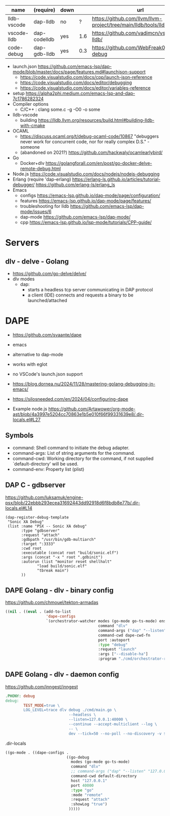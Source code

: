 |-------------+--------------+------+-----+-----------------------------------------------------------------------|
| name        | (require)    | down |     | url                                                                   |
|-------------+--------------+------+-----+-----------------------------------------------------------------------|
| lldb-vscode | dap-lldb     | no   |   ? | https://github.com/llvm/llvm-project/tree/main/lldb/tools/lldb-vscode |
| vscode-lldb | dap-codelldb | yes  | 1.6 | https://github.com/vadimcn/vscode-lldb/                               |
| code-debug  | dap-gdb-lldb | yes  | 0.3 | https://github.com/WebFreak001/code-debug                             |
|-------------+--------------+------+-----+-----------------------------------------------------------------------|
- launch.json https://github.com/emacs-lsp/dap-mode/blob/master/docs/page/features.md#launchjson-support
  - https://code.visualstudio.com/docs/cpp/launch-json-reference
  - https://code.visualstudio.com/docs/editor/debugging
  - https://code.visualstudio.com/docs/editor/variables-reference
- setup
  https://alpha2phi.medium.com/emacs-lsp-and-dap-7c1786282324
- Compiler options
  - C/C++ : clang some.c -g -O0 -o some
- lldb-vscode
  - building https://lldb.llvm.org/resources/build.html#building-lldb-with-cmake
- OCAML
  - https://discuss.ocaml.org/t/debug-ocaml-code/10867
    "debuggers never work for concurrent code, nor for really complex D.S." - someone
  - (abandoned on 2021?) https://github.com/hackwaly/ocamlearlybird/
- Go
  - Docker+dlv
    https://golangforall.com/en/post/go-docker-delve-remote-debug.html
- Node.js https://code.visualstudio.com/docs/nodejs/nodejs-debugging
- Erlang
  (require 'dap-erlang)
  https://erlang-ls.github.io/articles/tutorial-debugger/
  https://github.com/erlang-ls/erlang_ls
- Emacs
  - configs https://emacs-lsp.github.io/dap-mode/page/configuration/
  - features https://emacs-lsp.github.io/dap-mode/page/features/
  - troubleshooting for lldb https://github.com/emacs-lsp/dap-mode/issues/6
  - dap-mode https://github.com/emacs-lsp/dap-mode/
  - cpp https://emacs-lsp.github.io/lsp-mode/tutorials/CPP-guide/

* Servers
** dlv - delve - Golang

- https://github.com/go-delve/delve/
- dlv modes
  - dap:
    - starts a headless tcp server communicating in DAP protocol
    - a client (IDE) connects and requests a binary to be launched/attached

* DAPE

- https://github.com/svaante/dape
- emacs
- alternative to dap-mode
- works with eglot
- no VSCode's launch.json support
- https://blog.dornea.nu/2024/11/28/mastering-golang-debugging-in-emacs/
- https://silosneeded.com/en/2024/04/configuring-dape

- Example node.js https://github.com/Artawower/org-mode-ast/blob/4a3997e5204cc70863e1b5e010f66f99331639e8/.dir-locals.el#L27

** Symbols

- command: Shell command to initiate the debug adapter.
- command-args: List of string arguments for the command.
- command-cwd: Working directory for the command, if not supplied
  `default-directory' will be used.
- command-env: Property list (plist)

** DAP C - gdbserver
https://github.com/luksamuk/engine-psx/blob/22ebbb293ecea31692443dd92918d6f8bdb8e77b/.dir-locals.el#L14
#+begin_src elisp
  (dap-register-debug-template
   "Sonic XA Debug"
   (list :name "PSX -- Sonic XA debug"
  	     :type "gdbserver"
  	     :request "attach"
  	     :gdbpath "/usr/bin/gdb-multiarch"
  	     :target ":3333"
  	     :cwd root
  	     :executable (concat root "build/sonic.elf")
  	     :args (concat "-x " root ".gdbinit")
  	     :autorun (list "monitor reset shellhalt"
  			    "load build/sonic.elf"
  			    "tbreak main")
  	     ))
#+end_src

** DAPE Golang - dlv - binary config
https://github.com/chmouel/tekton-armadas
#+begin_src lisp
  ((nil . ((eval . (add-to-list
                    'dape-configs
                    `(orchestrator-watcher modes (go-mode go-ts-mode) ensure dape-ensure-command fn dape-config-autoport
                                           command "dlv"
                                           command-args ("dap" "--listen" "127.0.0.1::autoport" "--log=true")
                                           command-cwd dape-cwd-fn
                                           port :autoport
                                           :type "debug"
                                           :request "launch"
                                           :args ["--disable-ha"]
                                           :program "./cmd/orchestrator-reconciler/"))))))
#+end_src

** DAPE Golang - dlv - daemon config
https://github.com/inngest/inngest
#+begin_src makefile
  .PHONY: debug
  debug:
          TEST_MODE=true \
          LOG_LEVEL=trace dlv debug ./cmd/main.go \
                              --headless \
                              --listen=127.0.0.1:40000 \
                              --continue --accept-multiclient --log \
                              -- \
                              dev --tick=50 --no-poll --no-discovery -v $(PARAMS)
#+end_src

#+CAPTION: .dir-locals
#+begin_src lisp
  ((go-mode . ((dape-configs .
                             ((go-debug
                               modes (go-mode go-ts-mode)
                               command "dlv"
                               ;; command-args ("dap" "--listen" "127.0.0.1:55878" "--log")
                               command-cwd default-directory
                               host "127.0.0.1"
                               port 40000
                               :type "go"
                               :mode "remote"
                               :request "attach"
                               :showLog "true")
                              )))))
#+end_src
